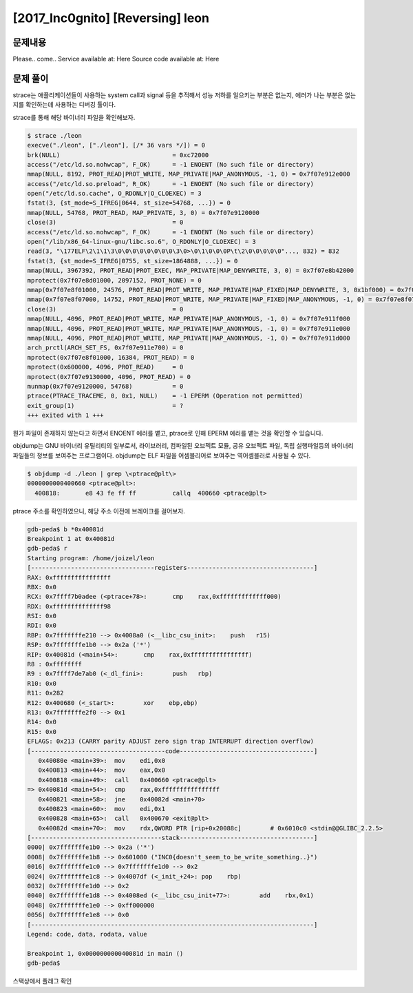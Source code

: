 ==============================================================
[2017_Inc0gnito] [Reversing] leon
==============================================================

문제내용
==============================================================

Please.. come..
Service available at: Here
Source code available at: Here


문제 풀이
==============================================================


strace는 애플리케이션들이 사용하는 system call과 signal 등을 추적해서 성능 저하를 일으키는 부분은 없는지, 에러가 나는 부분은 없는지를 확인하는데 사용하는 디버깅 툴이다.


strace를 통해 해당 바이너리 파일을 확인해보자.

.. code-block:: console

    $ strace ./leon
    execve("./leon", ["./leon"], [/* 36 vars */]) = 0
    brk(NULL)                               = 0xc72000
    access("/etc/ld.so.nohwcap", F_OK)      = -1 ENOENT (No such file or directory)
    mmap(NULL, 8192, PROT_READ|PROT_WRITE, MAP_PRIVATE|MAP_ANONYMOUS, -1, 0) = 0x7f07e912e000
    access("/etc/ld.so.preload", R_OK)      = -1 ENOENT (No such file or directory)
    open("/etc/ld.so.cache", O_RDONLY|O_CLOEXEC) = 3
    fstat(3, {st_mode=S_IFREG|0644, st_size=54768, ...}) = 0
    mmap(NULL, 54768, PROT_READ, MAP_PRIVATE, 3, 0) = 0x7f07e9120000
    close(3)                                = 0
    access("/etc/ld.so.nohwcap", F_OK)      = -1 ENOENT (No such file or directory)
    open("/lib/x86_64-linux-gnu/libc.so.6", O_RDONLY|O_CLOEXEC) = 3
    read(3, "\177ELF\2\1\1\3\0\0\0\0\0\0\0\0\3\0>\0\1\0\0\0P\t\2\0\0\0\0\0"..., 832) = 832
    fstat(3, {st_mode=S_IFREG|0755, st_size=1864888, ...}) = 0
    mmap(NULL, 3967392, PROT_READ|PROT_EXEC, MAP_PRIVATE|MAP_DENYWRITE, 3, 0) = 0x7f07e8b42000
    mprotect(0x7f07e8d01000, 2097152, PROT_NONE) = 0
    mmap(0x7f07e8f01000, 24576, PROT_READ|PROT_WRITE, MAP_PRIVATE|MAP_FIXED|MAP_DENYWRITE, 3, 0x1bf000) = 0x7f07e8f01000
    mmap(0x7f07e8f07000, 14752, PROT_READ|PROT_WRITE, MAP_PRIVATE|MAP_FIXED|MAP_ANONYMOUS, -1, 0) = 0x7f07e8f07000
    close(3)                                = 0
    mmap(NULL, 4096, PROT_READ|PROT_WRITE, MAP_PRIVATE|MAP_ANONYMOUS, -1, 0) = 0x7f07e911f000
    mmap(NULL, 4096, PROT_READ|PROT_WRITE, MAP_PRIVATE|MAP_ANONYMOUS, -1, 0) = 0x7f07e911e000
    mmap(NULL, 4096, PROT_READ|PROT_WRITE, MAP_PRIVATE|MAP_ANONYMOUS, -1, 0) = 0x7f07e911d000
    arch_prctl(ARCH_SET_FS, 0x7f07e911e700) = 0
    mprotect(0x7f07e8f01000, 16384, PROT_READ) = 0
    mprotect(0x600000, 4096, PROT_READ)     = 0
    mprotect(0x7f07e9130000, 4096, PROT_READ) = 0
    munmap(0x7f07e9120000, 54768)           = 0
    ptrace(PTRACE_TRACEME, 0, 0x1, NULL)    = -1 EPERM (Operation not permitted)
    exit_group(1)                           = ?
    +++ exited with 1 +++

뭔가 파일이 존재하지 않는다고 하면서 ENOENT 에러를 뱉고, ptrace로 인해 EPERM 에러를 뱉는 것을 확인할 수 있습니다.

objdump는 GNU 바이너리 유틸리티의 일부로서, 라이브러리, 컴파일된 오브젝트 모듈, 공유 오브젝트 파일, 독립 실행파일등의 바이너리 파일들의 정보를 보여주는 프로그램이다. objdump는 ELF 파일을 어셈블리어로 보여주는 역어셈블러로 사용될 수 있다.

.. code-block:: console

    $ objdump -d ./leon | grep \<ptrace@plt\>
    0000000000400660 <ptrace@plt>:
      400818:       e8 43 fe ff ff          callq  400660 <ptrace@plt>

ptrace 주소를 확인하였으니, 해당 주소 이전에 브레이크를 걸어보자.

.. code-block:: console

    gdb-peda$ b *0x40081d
    Breakpoint 1 at 0x40081d
    gdb-peda$ r
    Starting program: /home/joizel/leon
    [----------------------------------registers-----------------------------------]
    RAX: 0xffffffffffffffff
    RBX: 0x0
    RCX: 0x7ffff7b0adee (<ptrace+78>:       cmp    rax,0xfffffffffffff000)
    RDX: 0xffffffffffffff98
    RSI: 0x0
    RDI: 0x0
    RBP: 0x7fffffffe210 --> 0x4008a0 (<__libc_csu_init>:    push   r15)
    RSP: 0x7fffffffe1b0 --> 0x2a ('*')
    RIP: 0x40081d (<main+54>:       cmp    rax,0xffffffffffffffff)
    R8 : 0xffffffff
    R9 : 0x7ffff7de7ab0 (<_dl_fini>:        push   rbp)
    R10: 0x0
    R11: 0x282
    R12: 0x400680 (<_start>:        xor    ebp,ebp)
    R13: 0x7fffffffe2f0 --> 0x1
    R14: 0x0
    R15: 0x0
    EFLAGS: 0x213 (CARRY parity ADJUST zero sign trap INTERRUPT direction overflow)
    [-------------------------------------code-------------------------------------]
       0x40080e <main+39>:  mov    edi,0x0
       0x400813 <main+44>:  mov    eax,0x0
       0x400818 <main+49>:  call   0x400660 <ptrace@plt>
    => 0x40081d <main+54>:  cmp    rax,0xffffffffffffffff
       0x400821 <main+58>:  jne    0x40082d <main+70>
       0x400823 <main+60>:  mov    edi,0x1
       0x400828 <main+65>:  call   0x400670 <exit@plt>
       0x40082d <main+70>:  mov    rdx,QWORD PTR [rip+0x20088c]        # 0x6010c0 <stdin@@GLIBC_2.2.5>
    [------------------------------------stack-------------------------------------]
    0000| 0x7fffffffe1b0 --> 0x2a ('*')
    0008| 0x7fffffffe1b8 --> 0x601080 ("INC0{doesn't_seem_to_be_write_something..}")
    0016| 0x7fffffffe1c0 --> 0x7fffffffe1d0 --> 0x2
    0024| 0x7fffffffe1c8 --> 0x4007df (<_init_+24>: pop    rbp)
    0032| 0x7fffffffe1d0 --> 0x2
    0040| 0x7fffffffe1d8 --> 0x4008ed (<__libc_csu_init+77>:        add    rbx,0x1)
    0048| 0x7fffffffe1e0 --> 0xff000000
    0056| 0x7fffffffe1e8 --> 0x0
    [------------------------------------------------------------------------------]
    Legend: code, data, rodata, value

    Breakpoint 1, 0x000000000040081d in main ()
    gdb-peda$


스택상에서 플래그 확인 
